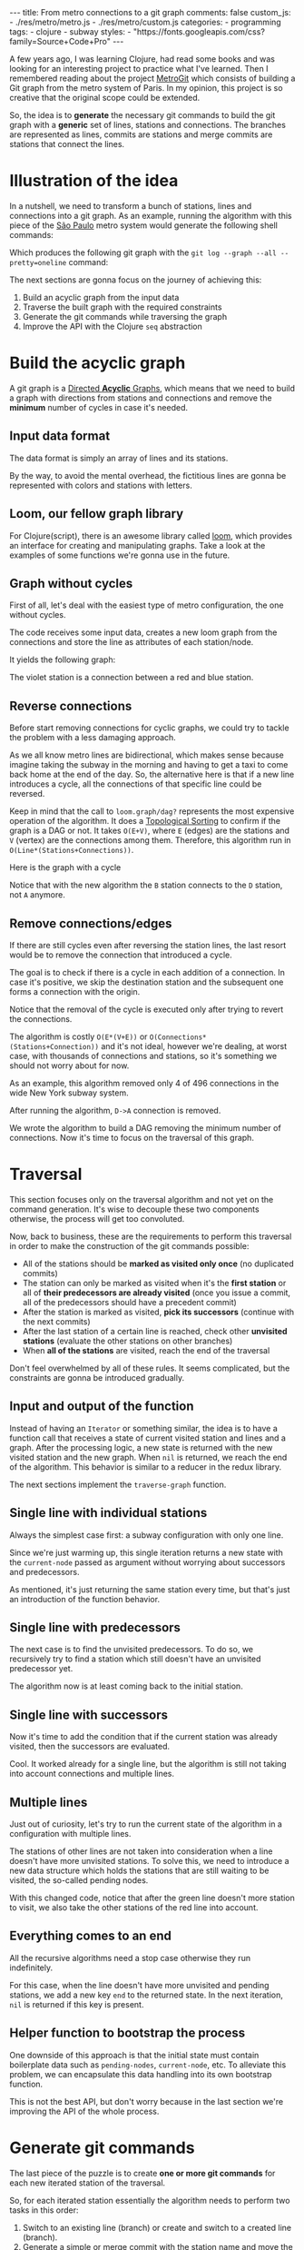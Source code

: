 #+BEGIN_EXPORT html
---
title: From metro connections to a git graph
comments: false
custom_js:
  - ./res/metro/metro.js
  - ./res/metro/custom.js
categories:
  - programming
tags:
  - clojure
  - subway
styles:
  - "https://fonts.googleapis.com/css?family=Source+Code+Pro"
---
#+END_EXPORT

A few years ago, I was learning Clojure, had read some books and was looking
for an interesting project to practice what I've learned.
Then I remembered reading about the project
@@html:<a href="https://github.com/vbarbaresi/MetroGit" target="_blank">MetroGit</a>@@
which consists of building a Git graph from the metro system of Paris.
In my opinion, this project is so creative that the original scope could be extended.

So, the idea is to *generate* the necessary git commands
to build the git graph with a *generic* set of lines, stations and connections.
The branches are represented as lines, commits are stations and merge commits are stations that connect the lines.

* Illustration of the idea
In a nutshell, we need to transform a bunch of stations, lines and connections into a git graph.
As an example, running the algorithm with this piece of the
@@html:<a href="https://pt.saopaulomap360.com/mapa-metro-sao-paulo" target="_blank">São Paulo</a>@@
metro system would generate the following shell commands:

[[./res/metro/metro-sp.png]]

#+BEGIN_SRC shell-script :exports result
# República
git checkout --orphan "Red"
git commit --allow-empty -m "República"
git branch -f "Yellow" HEAD

# Anhangabaú
git commit --allow-empty -m "Anhangabaú"

# Luz
git checkout "Yellow"
git commit --allow-empty -m "Luz"
git branch -f "Blue" HEAD

# Sao Bento
git checkout "Blue"
git commit --allow-empty -m "São Bento"

# Sé
git merge --strategy=ours --allow-unrelated-histories \
--no-ff --commit -m "Sé" Red

# Liberdade
git commit --allow-empty -m "Liberdade"

# Pedro II
git checkout  "Red"
git commit --allow-empty -m "Pedro II"
#+END_SRC

Which produces the following git graph with the ~git log --graph --all --pretty=oneline~ command:

[[./res/metro/git-result.png]]

The next sections are gonna focus on the journey of achieving this:
1. Build an acyclic graph from the input data
2. Traverse the built graph with the required constraints
3. Generate the git commands while traversing the graph
4. Improve the API with the Clojure ~seq~ abstraction

* Build the acyclic graph
A git graph is a
@@html:<a href="https://eagain.net/articles/git-for-computer-scientists/" target="_blank">Directed <b>Acyclic</b> Graphs</a>@@,
which means that we need to
build a graph with directions from stations and connections and remove the *minimum* number of cycles in case it's needed.

** Input data format
The data format is simply an array of lines and its stations.

#+BEGIN_SRC clojure :exports result
=> (def config [{:name "Red", :stations ["A", "C"]},
                {:name "Green", :stations ["B", "C"]}])

=> (:name (first config))
"Red"
=> (:stations (first config))
["A" "C"]
#+END_SRC

By the way, to avoid the mental overhead, the fictitious lines are gonna be represented with colors and stations with letters.

** Loom, our fellow graph library
For Clojure(script), there is an awesome library called
@@html:<a href="https://github.com/aysylu/loom" target="_blank">loom</a>@@,
which provides an interface for creating and manipulating graphs.
Take a look at the examples of some functions we're gonna use in the future.

#+BEGIN_SRC clojure :exports result
;; Create the graph with the connections
=> (def g1 (loom.graph/digraph ["A" "B"] ["B" "C"]))

;; Add the line name as an attribute of the node
=> (def g2 (-> g1
              (loom.attr/add-attr "A" :lines ["Blue"])
              (loom.attr/add-attr "B" :lines ["Blue"])
              (loom.attr/add-attr "C" :lines ["Blue" "Red"])))

=> (loom.graph/edges g2)
(["B" "C"] ["A" "B"])

=> (loom.graph/successors g2 "B")
#{"C"}

=> (loom.graph/predecessors g2 "B")
#{"A"}

=> (loom.attr/attr g2 "C" :lines)
["Blue" "Red"]

=> (loom.alg/dag? g2)
true
#+END_SRC

** Graph without cycles
First of all, let's deal with the easiest type of metro configuration, the one without cycles.

The code receives some input data, creates a new loom graph
from the connections and store the line as attributes of each station/node.

#+BEGIN_SRC clojure :exports result
(defn- add-line-information
  "Store the lines as attributes of each station"
  [graph stations line-name]
  (reduce
   (fn [g station]
     (let [current-line (or (loom.attr/attr g station :lines) [])]
       (loom.attr/add-attr g station :lines (conj current-line line-name))))
   graph
   (set (flatten stations))))

(defn build-graph-without-cycles
  "Build a new loom graph with the stations as nodes and lines as attributes"
  [config]
  (reduce
   (fn [graph line-config]
     ;; Break the stations ["A" "B" "C"] to [["A" "B"] ["B" "C"]]
     (let [connections (partition 2 1 (:stations line-config))
           ;; Add the connections as edges
           new-graph (apply loom.graph/digraph graph connections)]
       (add-line-information new-graph connections (:name line-config))))
   ;; Initializing reduce function with an empty directed graph
   (loom.graph/digraph)
   config))

=> (def config [{:name "Red", :stations ["A", "C"]},
                {:name "Blue", :stations ["B", "C"]}])
=> (def g (build-graph-without-cycles config))

=> (loom.graph/edges g)
;; (["B" "C"] ["A" "C"])
=> (loom.graph/nodes g)
;;  #{"C" "B" "A"}
=> (loom.attr/attr g "A" :lines)
;; ["Red"]
=> (loom.attr/attr g "C" :lines)
;; ["Red" "Blue"]
#+END_SRC

It yields the following graph:

#+BEGIN_EXPORT html
<div class="metro-animation">
  <div id="build-1" class="metro-graph"></div>
</div>
#+END_EXPORT

The violet station is a connection between a red and blue station.

** Reverse connections
Before start removing connections for cyclic graphs, we could try to tackle the problem with a less damaging approach.

As we all know metro lines are bidirectional, which makes sense because
imagine taking the subway in the morning and having to get a taxi to come back home at the end of the day.
So, the alternative here is that if a new line introduces a cycle,
all the connections of that specific line could be reversed.

#+BEGIN_SRC clojure :exports result
(defn- reverse-stations
  "Reversing [[A B] [B C] [C D]] to [[D C] [C B] [B C]]"
  [connections]
  (map
   (fn [info] [(second info) (first info)])
   (reverse connections)))

(defn- connections-without-cycle
  "Check if adding the connections to a graph introduces cycle
   If the graph is a dag, returns the connection, otherwise returns nil"
  [graph connections]
  (let [new-graph (apply loom.graph/digraph graph connections)]
    (when (loom.alg/dag? new-graph) connections)))

(defn- valid-connection
  "Return the connections that has a cycle"
  [graph line-config]
  (let [line-name (:name line-config)
        connections (partition 2 1 (:stations line-config))]
    (or (connections-without-cycle graph connections)
        (connections-without-cycle graph (reverse-stations connections)))))
#+END_SRC

#+BEGIN_SRC diff :exports result
;; in build-without-cycles function
-(defn build-graph-without-cycles
+(defn build-graph-reversal

- (let [connections (partition 2 1 (:stations line))
+ (let [connections (valid-connection graph line-config)

#+END_SRC

#+BEGIN_SRC clojure :exports result
=> (def config [{:name "Red" :stations ["B" "C" "D"]}
              {:name "Blue" :stations ["D", "B", "A"]}])

=> (def g (build-graph-reversal config))

=> (loom.graph/edges g)
;; (["C" "D"] ["B" "C"] ["B" "D"] ["D" "A"])

=> (loom.graph/predecessors g "D")
;; #{"C" "B"}
#+END_SRC

Keep in mind that the call to ~loom.graph/dag?~ represents the most expensive operation of the algorithm.
It does a
@@html:<a href="https://en.wikipedia.org/wiki/Topological_sorting" target="_blank">Topological Sorting</a>@@
to confirm if the graph is a DAG or not.
It takes ~O(E+V)~,
where ~E~ (edges) are the stations and ~V~ (vertex) are the connections among them.
Therefore, this algorithm run in ~O(Line*(Stations+Connections))~.

Here is the graph with a cycle

#+BEGIN_EXPORT html
<div class="metro-animation">
  <div id="build-2" class="metro-graph"></div>
</div>
#+END_EXPORT

Notice that with the new algorithm the ~B~ station connects to the ~D~ station, not ~A~ anymore.

#+BEGIN_EXPORT html
<div class="metro-animation">
  <div id="build-3" class="metro-graph"></div>
</div>
#+END_EXPORT

** Remove connections/edges
If there are still cycles even after reversing the station lines, the last resort would be to remove the connection that introduced a cycle.

The goal is to check if there is a cycle in each addition of a connection.
In case it's positive, we skip the destination station and the subsequent one
forms a connection with the origin.

#+BEGIN_SRC clojure :exports result
(defn- connections-removing-cycles
  "For each new connection, check if we're introducing a cycle.
   If there is a cycle,
   try to connect the origin station to the next destination"
  [graph stations line-name]
  (loop [g graph
         final-stations [(first stations)]
         iteration-stations (rest stations)]

    (if (empty? iteration-stations)
      (partition 2 1 final-stations)

      (let [new-graph
            (loom.graph/digraph g [(last final-stations)
                                   (first iteration-stations)])]
        (if (loom.alg/dag? new-graph)
          (recur new-graph
                 (conj final-stations (first iteration-stations))
                 (rest iteration-stations))

            (recur graph final-stations (rest iteration-stations)))))))

#+END_SRC

Notice that the removal of the cycle is executed only after trying to revert the connections.

#+BEGIN_SRC diff :exports result
;; in valid-connection function
(or (connections-without-cycle graph connections)
-    (add-connections graph (reverse-stations connections)))))
+    (connections-without-cycle graph (reverse-stations connections))
+    (connections-removing-cycles graph (:stations line-config) line-name))))

-(defn build-graph-reversal
+(defn build-graph

#+END_SRC

#+BEGIN_SRC clojure :exports result
(def config [{:name "Red" :stations ["A" "B" "C" "D" "A"]}])
;; build-graph-with-cycles
(def g (build-graph config))
=> (loom.graph/nodes g)
;; #{"C" "B" "A"}
=> (loom.graph/edges g)
;; (["B" "C"] ["A" "B"])
=> (loom.alg/dag? g)
;; true
#+END_SRC

The algorithm is costly ~O(E*(V+E))~ or ~O(Connections*(Stations+Connection))~ and it's not ideal,
however we're dealing, at worst case, with thousands of connections and stations, so it's something we should not worry about for now.

As an example, this algorithm removed only 4 of 496 connections in the wide New York subway system.

#+BEGIN_EXPORT html
<div class="metro-animation">
  <div id="build-4" class="metro-graph"></div>
</div>
#+END_EXPORT

After running the algorithm, ~D->A~ connection is removed.
#+BEGIN_EXPORT html
<div class="metro-animation">
  <div id="build-5" class="metro-graph"></div>
</div>
#+END_EXPORT

We wrote the algorithm to build a DAG removing the minimum number of connections.
Now it's time to focus on the traversal of this graph.

* Traversal
# After building the DAG, it's time to focus on the traversal that's gonna generate the git commands correctly.
This section focuses only on the traversal algorithm and not yet on the command generation.
It's wise to decouple these two components otherwise, the process will get too convoluted.

Now, back to business, these are the requirements to perform this traversal in order to make the construction of the git commands possible:
- All of the stations should be *marked as visited only once* (no duplicated commits)
- The station can only be marked as visited when it's the *first station* or all of *their predecessors are already visited* (once you issue a commit, all of the predecessors should have a precedent commit)
- After the station is marked as visited, *pick its successors* (continue with the next commits)
- After the last station of a certain line is reached, check other *unvisited stations* (evaluate the other stations on other branches)
- When *all of the stations* are visited, reach the end of the traversal

Don't feel overwhelmed by all of these rules. It seems complicated, but the constraints are gonna be introduced gradually.

** Input and output of the function
Instead of having an ~Iterator~ or something similar,
the idea is to have a function call that receives
a state of current visited station and lines and a graph.
After the processing logic, a new state is returned with the new visited station and the new graph.
When ~nil~ is returned, we reach the end of the algorithm.
This behavior is similar to a reducer in the redux library.

#+BEGIN_SRC  clojure :exports result
=> (def config [{:name "Red" :stations ["A" "C"]}
                {:name "Blue" :stations ["B" "C"]}])

=> (def graph (build-graph config))

=> (def state1 (traverse-graph {:graph graph})
;; {:current-node "A" :current-line "Red" :graph graph-1}

=> (def state2 (traverse-graph state1))
;; {:current-node "B" :current-line "Blue" :graph graph-2}

=> (def state3 (traverse-graph state2))
;; {:current-node "C" :current-line ("Blue" "Red") :graph graph-3}

;; No more stations to process
=> (def state4 (traverse-graph state3))
;; nil
#+END_SRC

The next sections implement the ~traverse-graph~ function.

** Single line with individual stations
Always the simplest case first: a subway configuration with only one line.

#+BEGIN_EXPORT html
<div class="metro-animation">
  <div id="alg-1" class="metro-graph"></div>
</div>
#+END_EXPORT

Since we're just warming up, this single iteration
returns a new state with the ~current-node~ passed as argument
without worrying about successors and predecessors.

#+BEGIN_SRC clojure :exports result
(defn- lines
  "Auxiliary function to fetch the lines of a station"
  [graph station]
  (loom.attr/attr graph station :lines))

(defn traverse-graph-single-station
  "Only visit a single station"
  [state]
  (let [{:keys [graph current-node]} state]
      (assoc state
             :current-line (lines graph current-node)
             ;; Store the visited as atttribute of the station
             :graph (loom.attr/add-attr graph current-node :visited true))))

(def config [{:name "Green" :stations ["A" "B" "C"]}])
(def g (build-graph config))

=> (def state1 (traverse-graph-single-station {:graph g :current-node "B"}))
;; {:current-node "B", :current-line ["Green"]}
=> (def state2 (traverse-graph-single-station state1))
;; {:current-node "B", :current-line ["Green"]}
#+END_SRC

#+BEGIN_EXPORT html
<i id="alg-2-button" class="icon-play fa-play"></i>
<div class="metro-animation">
  <div id="alg-2" class="metro-graph"></div>
</div>
#+END_EXPORT

As mentioned, it's just returning the same station every time, but that's just an introduction of the function behavior.

** Single line with predecessors
The next case is to find the unvisited predecessors.
To do so, we recursively try to find a station which still doesn't have an unvisited predecessor yet.

#+BEGIN_SRC clojure :exports result
(defn- visited?
  [graph station]
  (loom.attr/attr graph station :visited))

(defn- find-unvisited-predecessor
  [graph station]
  (first (filter
          (fn [p] (not (visited? graph p)))
          (loom.graph/predecessors graph station))))

(defn traverse-graph-with-predecessors
  "Traverse and don't visit if there are unvisited predecessors"
  [state]
  (let [{:keys [graph current-node current-line]} state
        predecessor (find-unvisited-predecessor graph current-node)]
    (cond
      ;; NEW STEP
      (not (nil? predecessor))
      (traverse-graph-with-predecessors
       (assoc state :current-node predecessor))

      :else
      ;; Old step
      (assoc state
             :current-line (lines graph current-node)
             :graph (loom.attr/add-attr graph current-node :visited true)))))

=> (def config [{:name "Green" :stations ["A" "B" "C"]}])
=> (def g (build--graph config))
=> (def state1 (traverse-graph-with-predecessors {:graph g :current-node "B"}))
;; {:current-node "A", :current-line ["Green"]}
=> (def state2 (traverse-graph-with-predecessors state1))
;; {:current-node "A", :current-line ["Green"]}
#+END_SRC

#+BEGIN_EXPORT html
<i id="alg-3-button" class="icon-play fa-play"></i>
<div class="metro-animation">
  <div id="alg-3" class="metro-graph"></div>
</div>
#+END_EXPORT

The algorithm now is at least coming back to the initial station.

** Single line with successors
Now it's time to add the condition that if the current station was already visited, then the successors are evaluated.

#+BEGIN_SRC clojure :exports result
(defn find-unvisited-successors
  [graph node]
  (filter
   (fn [s] (not (visited? graph s)))
          (loom.graph/successors graph node)))

(defn traverse-graph-with-successors
  "Continue the traversal when there are unvisited succcessors"
  [state]
  (let [{:keys [graph current-node current-line]} state
        predecessor (find-unvisited-predecessor graph current-node)
        successors (find-unvisited-successors graph current-node)]
    (cond
      ;; Old step
      (not (nil? predecessor))
      (traverse-graph-with-successors
       (assoc state :current-node predecessor))

      ;; NEW Step
      (and (visited? graph current-node) (seq successors))
      (traverse-graph-with-successors
       (assoc state :current-node (first successors)))

      :else
      ;; Old step
      (assoc state
             :current-line (lines graph current-node)
             :graph (loom.attr/add-attr graph current-node :visited true)))))

=> (def config [{:name "Green" :stations ["A" "B" "C"]}])
=> (def g (build-graph config))
=> (def state1 (traverse-graph-with-successors {:graph g :current-node "B"}))
;; {:current-node "A", :current-line ["Green"]}
=> (def state2 (traverse-graph-with-successors state1))
;; {:current-node "B", :current-line ["Green"]}
=> (def state3 (traverse-graph-with-successors state2))
;; {:current-node "C", :current-line ["Green"]}
#+END_SRC

#+BEGIN_EXPORT html
<i id="alg-4-button" class="icon-play fa-play"></i>
<div class="metro-animation">
  <div id="alg-4" class="metro-graph"></div>
</div>
#+END_EXPORT

Cool. It worked already for a single line, but the algorithm is still not taking into account connections and multiple lines.

** Multiple lines
Just out of curiosity, let's try to run the current state of the algorithm in a configuration with multiple lines.

#+BEGIN_EXPORT html
<i id="alg-5-button" class="icon-play fa-play"></i>
<div class="metro-animation">
  <div id="alg-5" class="metro-graph"></div>
</div>
#+END_EXPORT

# When we introduce another line, a good point is that, accidentally, we're handling the case of unvisited predecessors.
The stations of other lines are not taken into consideration when a line doesn't have more unvisited stations.
To solve this, we need to introduce a new data structure which holds the stations that are still waiting to be visited,
the so-called pending nodes.

#+BEGIN_SRC clojure :exports result
(defn traverse-graph-with-pending-stations
  "When picking a station from multiple successors,
   add the remaining stations in the pending-nodes list"
  [state]
  (let [{:keys [graph current-node current-line pending-nodes end]} state
        predecessor (find-predecessor graph current-node)
        successors (find-successors graph current-node)]
    (cond
      ;; Old Step
      (not (nil? predecessor))
      (traverse-graph-with-pending-stations (assoc state :current-node predecessor))

      ;; CHANGED Step
      (and (visited? graph current-node) (seq successors))
      (traverse-graph-with-pending-stations (assoc state
                                    :current-node (first successors)
                                    :pending-nodes (concat pending-nodes (rest successors))))

      ;; NEW Step
      (and (visited? graph current-node) (empty? successors))
      (traverse-graph-with-pending-stations (assoc state
                                    :current-node (first pending-nodes)
                                    :pending-nodes (rest pending-nodes)))

      :else
      ;; CHANGED Step
      (assoc state
             :pending-nodes (remove #{current-node} pending-nodes)
             :current-line (metro.graph/lines graph current-node)
             :graph (loom.attr/add-attr graph current-node :visited true)))))

=> (def config [{:name "Green" :stations ["A", "B", "C"]},
             {:name "Red" :stations ["D", "B", "E"]}])
=> (def g (metro.blog/build-graph config))

=> (def state1 (traverse-graph-with-pending-stations {:graph g :current-node "B"}))
;; {:current-node "A", :pending-nodes (), :current-line ["Green"]}
=> (def state2 (traverse-graph-with-pending-stations state1))
;; {:current-node "D", :pending-nodes (), :current-line ["Red"]}
=> (def state3 (traverse-graph-with-pending-stations state2))
;; {:current-node "B", :pending-nodes (), :current-line ["Red" "Green"]}
=> (def state4 (traverse-graph-with-pending-stations state2))
;; {:current-node "E", :pending-nodes ("C"), :current-line ["Red"]}
=> (def state5 (traverse-graph-with-pending-stations state2))
;; {:current-node "E", :pending-nodes (), :current-line ["Green"]}
#+END_SRC

With this changed code, notice that after the green line doesn't more station to visit, we also take the other stations of the red line into account.

#+BEGIN_EXPORT html
<i id="alg-6-button" class="icon-play fa-play"></i>
<div class="metro-animation">
  <div id="alg-6" class="metro-graph"></div>
</div>
#+END_EXPORT

** Everything comes to an end
All the recursive algorithms need a stop case otherwise they run indefinitely.

For this case, when the line doesn't have more unvisited and pending stations,
we add a new key ~end~ to the returned state. In the next iteration, ~nil~ is returned if this key is present.

#+BEGIN_SRC clojure :exports result
(defn traverse-graph
  "In the final station, pass a key called end. If this key is present, nil is returned"
  [state]
  (let [{:keys [graph current-node current-line pending-nodes end]} state
        predecessor (find-unvisited-predecessor graph current-node)
        successors (find-unvisited-successors graph current-node)]
    (cond
      ;; NEW Step
      end nil

      ;; Old Step
      (not (nil? predecessor))
      (traverse-graph (assoc state :current-node predecessor))

      ;; Old Step
      (and (visited? graph current-node) (seq successors))
      (traverse-graph (assoc state
                              :current-node (first successors)
                              :pending-nodes (concat pending-nodes (rest successors))))

      ;; Old Step
      (and (visited? graph current-node) (empty? successors))
      (traverse-graph (assoc state
                              :current-node (first pending-nodes)
                              :pending-nodes (rest pending-nodes)))

      ;; NEW Step
      (and (empty? successors) (empty? pending-nodes))
      (assoc state
             :current-line (metro.graph/lines graph current-node)
             :graph (loom.attr/add-attr graph current-node :visited true)
             :end true)

      :else
      ;; Old Step
      (assoc state
             :pending-nodes (remove #{current-node} pending-nodes)
             :current-line (metro.graph/lines graph current-node)
             :graph (loom.attr/add-attr graph current-node :visited true)))))


=> (def config [{:name "Red" :stations ["A" "B" "C"]}])
=> (def graph (build-graph config))
=> (def state1 (traverse-subway-graph {:graph graph})
;; {:current-node "A" :current-line '("Red") :pending-nodes ()}
=> (def state2 (traverse-subway-graph state1))
;; {:current-node "B" :current-line '("Red") :pending-nodes ()}
=> (def state3 (traverse-subway-graph state2))
;; {:current-node "C" :current-line '("Red") :pending-nodes ()}
=> (def state4 (traverse-subway-graph state3))
;; nil
#+END_SRC

** Helper function to bootstrap the process
One downside of this approach is that the initial state must contain boilerplate data such as ~pending-nodes~, ~current-node~, etc.
To alleviate this problem, we can encapsulate this data handling into its own bootstrap function.

#+BEGIN_SRC clojure :exports result
(defn initial-state
  "Selects any node of the graph and bootstrap
   the arguments for the traversal"
  [graph]
  (let [station (first (loom.graph/nodes graph))]
    {:graph graph
     :pending-nodes ()
     :current-node station
     :current-line (lines graph station)}))

=> (def config [{:name "Red" :stations ["A" "B" "C"]}])
=> (def graph (build-graph config))
=> (def state1 (initial-state g))
=> (:current-node state1)
;; "C"
#+END_SRC

This is not the best API, but don't worry because in the last section we're improving the API of the whole process.

* Generate git commands
The last piece of the puzzle is to create *one or more git commands* for each new iterated station of the traversal.

So, for each iterated station essentially the algorithm needs to perform two tasks in this order:
1. Switch to an existing line (branch) or create and switch to a created line (branch).
2. Generate a simple or merge commit with the station name and move the other branches to this new commit when dealing with multiple branches.

In the switching branch phase we need to point the ~HEAD~ to the proper branch:
- When ~HEAD~ is already pointing to some of the input branches, don't issue any ~checkout~ command.
- When ~HEAD~ is not pointing to any of the input branches, but any branch already exists, issue the ~checkout~ command to that line.
- When ~HEAD~ is not pointing to any of the input branches, and all of the branches don't exist, create a ~checkout --orphan~ command.

In the command generation phase:
- If it's a single line, create a simple ~commit~.
- If, at least two lines (branches) are coming from different stations (commits), create a ~merge commit~ and move the remaining branches (~branch -f~) to this new commit.
- When all the lines (branches) are coming from the same station (commit), generate a simple ~commit~ and then move the other branches (~branch -f~) to the new commit.

** Single line/branch
Again, starting with the simplest case, which is a single line that yields only ~checkout~ and ~commit~ commands.

Just bare in mind that this function only receives commit names and branches
and it's totally decoupled from the traversal algorithm. 
Later on, we're gonna plug them together.

#+BEGIN_SRC clojure :exports result
(defn git-checkout
  [branch current-branches]
  (if (contains? (set current-branches) branch)
    (str "git checkout \"" branch "\"")
    (str "git checkout --orphan \"" branch "\"")))

(defn git-commit
  [commit-name]
  (str "git commit --allow-empty -m \"" commit-name "\""))

(defn create-git-commands-single
  "Returns an array of commands from a single line/branch"
  ([commit-name branch]
   (create-git-commands-single {} commit-name branch))

  ([state commit-name branch]
   (let [current-branch (:current-branch state)
         commands (atom [])]

     (if (nil? current-branch)
       (swap! commands conj (git-checkout commit-name branch)))

     (swap! commands conj (git-commit commit-name))

     (assoc state
            :commands (flatten (deref commands))
            :current-branch branch))))

=> (def state1 (create-git-commands-single "A" '("Blue")))
=> (:commands state1)
;; ("git checkout --orphan \"A\"" "git commit --allow-empty -m \"A\"")
=> (def state2 (create-git-commands-single state1 "B" '("Blue")))
=> (:commands state2)
;; ("git commit --allow-empty -m \"B\"")
=> (def state3 (create-git-commands-single state2 "C" '("Blue")))
=> (:commands state3)
;; ("git commit --allow-empty -m \"C\"")
#+END_SRC

We're changing the variable ~commands~ in two different places of the same function.
The
@@html:<a href="https://clojure.org/reference/atoms" target="_blank">atom</a>@@
construct was used to update a value in two different places of the same function,
but it doesn't make our function less immutable or pure to the outside world.
This
@@html:<a href="https://clojure.org/reference/transients" target="_blank">quote</a>@@
from Rich Hickey explains why this is not a problem.

#+BEGIN_QUOTE
#+BEGIN_EXPORT html
<p>
If a tree falls in the woods, does it make a sound? <br/>
If a pure function mutates some local data in order to produce an immutable return value, is that ok?
</p>
#+END_EXPORT
#+END_QUOTE

#+BEGIN_EXPORT html
<i id="alg-7-button" class="icon-play fa-play"></i>
<div class="metro-animation-git">
  <div id="alg-7" class="metro-graph"></div>
  <div id="alg-7-git" class="metro-git-container"></div>
</div>
#+END_EXPORT

** Git repository emulation
When dealing with multiple branches,
we need to keep track of where ~HEAD~ is pointing and the last commit that all branches are pointing to.

Instead of using a real git repository to manage branches and commits,
we can represent this state as a plain old Clojure(script) map.
Each new iteration can update this map with the current state of branches and commits.
Basically, our "fake" repo can be represented as:

#+BEGIN_SRC clojure :exports result
(def repo {"Red" "B", "Blue" "D"})
(def head "Red")
#+END_SRC

A quick remark is that the ~head~ variable points to a branch because we need to check
if a ~checkout~ command is required.
Besides, we store only the last commit of the branch to decide if a ~merge commit~ should be generated.

** Picking the HEAD
At the beginning of the algorithm, we need to decide where to point the ~HEAD~.
The order of priority is: (1) the current branch, (2) a branch that already exists and (3) any other branch.

#+BEGIN_SRC clojure :exports result
(defn pick-head
  [current-head repo station-branches]
  (if (and
       (contains? (set station-branches) current-head)
       (contains? (set (keys repo)) current-head))
    current-head
    (first station-branches)))

;; Initial iteration
(def head1 (pick-head nil {} '("Blue")))
=> "Blue"
;; The iterated station has a Red and Blue branch,
;; but only the Blue branch exists in our repo
(def head2 (pick-head head1 {"Blue" "A"} '("Red" "Blue")))
=> "Blue"
;; We're gonna need to switch HEAD
;; because the Blue line is not in the iterated station
(def head3 (pick-head head2 {"Blue" "B" "Red" "B"} '("Red")))
=> "Red"
#+END_SRC

#+BEGIN_EXPORT html
<i id="alg-8-button" class="icon-play fa-play"></i>
<div class="metro-animation-git">
  <div id="alg-8" class="metro-graph"></div>
  <div id="alg-8-git" class="metro-git-container"></div>
</div>
#+END_EXPORT

** Merge branches
When the iterated station is a connection (multiple branches) and they're coming from different commits, we generate a merge commit to join them.

#+BEGIN_SRC clojure :exports result
(defn find-merge-branches
  [head repo branches]
  (let [head-station (get repo head)]
    (filter
     (fn [branch]
       (let [branch-station (get repo branch)]
         (and
          (not (nil? branch-station))
          (not= branch-station head-station)
          (not= branch head))))
     branches)))

=> (find-merge-branches nil {} '("Blue")
;; ()

=> (find-merge-branches "Blue" {"Blue" "A"} '("Red"))
;; ()

=> (find-merge-branches "Red" {"Blue" "A" "Red" "C"} '("Red" "Blue"))
;; ("Blue")
#+END_SRC

#+BEGIN_EXPORT html
<i id="alg-9-button" class="icon-play fa-play"></i>
<div class="metro-animation-git">
  <div id="alg-9" class="metro-graph"></div>
  <div id="alg-9-git" class="metro-git-container"></div>
</div>
#+END_EXPORT

** Companion branches
When multiple lines are coming from the same station, we can't generate a merge commit
because these branches are not divergent.
If we attempt to merge them, then git will raise the famous ~Already up to date~ message.

To identify these cases, we can check if the iterated lines are simply not inside the merging branches set.

#+BEGIN_SRC clojure :exports result
(defn find-companion-branches
  [head merging-branches branches]
  (->>
   (set/difference (set branches) (set merging-branches))
   (remove #{head})))

(find-companion-branches "Red" '("B") '())
=> ()
(find-companion-branches "Red" '() '("Red" "Blue"))
=> ("Blue")
#+END_SRC

#+BEGIN_EXPORT html
<i id="alg-10-button" class="icon-play fa-play"></i>
<div class="metro-animation-git">
  <div id="alg-10" class="metro-graph"></div>
  <div id="alg-10-git" class="metro-git-container"></div>
</div>
#+END_EXPORT

** Fitting the pieces together
Now that all of the small pieces were introduced, we can fill the gaps and assemble all the pieces into the final implementation.

#+BEGIN_SRC clojure :exports result
(defn git-force-branch
  [branches]
  (map (fn [branch] (str "git branch -f \"" branch "\" HEAD")) branches))

(defn git-merge
  [commit-name branches]
  (str "git merge --strategy=ours --allow-unrelated-histories --no-ff --commit -m \""
       commit-name
       "\" "
       (str/join " " branches)))

(defn update-repo
  [repo branches commit-name]
  (into repo (map (fn [branch] {branch commit-name}) branches)))

(defn create-git-commands
  ([commit-name branches]
   (create-git-commands2 {} commit-name branches))

  ([state commit-name branches]
   (let [repo (or (:repo state) {})
         head (:head state)
         commands (atom [])
         new-head (pick-head head repo branches)]

     (if-not (= head new-head)
       (swap! commands conj (git-checkout new-head (keys repo))))

     (let [merging-branches (find-divergent-branches new-head repo branches)
           remaining-branches (find-remaining-branches new-head merging-branches branches)]
       (if (> (count merging-branches) 0)
         (swap! commands conj (git-merge commit-name merging-branches))
         (swap! commands conj (git-commit commit-name)))

       (let [not-head-branches (concat merging-branches remaining-branches)]
         (swap! commands conj (git-force-branch not-head-branches))))

     (assoc state :commands (flatten (deref commands))
            :head new-head
            :repo (update-repo repo branches commit-name)))))

=> (def config
     [{:name "Green" :stations ["A", "D", "E"]},
      {:name "Red" :stations ["B", "D", "F", "G"]},
      {:name "Blue" :stations ["C", "D", "F", "H"]}])

=> (def g (build-graph config))

=> (def alg-state1 (traverse-graph (initial-state g)))
=> (def git-state1 (create-git-commands (:current-node alg-state1) (:current-line alg-state1)))

=> (def alg-state2 (traverse-graph alg-state1))
=> (def git-state2 (create-git-commands git-state1 (:current-node alg-state2) (:current-line alg-state2)))

=> (def alg-state3 (traverse-graph alg-state2))
=> (def git-state3 (create-git-commands git-state2 (:current-node alg-state3) (:current-line alg-state3)))

=> (def alg-state4 (traverse-graph alg-state3))
=> (def git-state4 (create-git-commands git-state3 (:current-node alg-state4) (:current-line alg-state4)))
=> (:commands git-state4)
;; ("git merge --strategy=ours --allow-unrelated-histories --no-ff --commit -m \"D\" Red Blue"
;;  "git branch -f \"Red\" HEAD"
;;  "git branch -f \"Blue\" HEAD")
=> (:head git-state4)
;; "Green"
=> (:repo git-state4)
;; {"Blue" "D", "Red" "D", "Green" "D"}
#+END_SRC

#+BEGIN_EXPORT html
<i id="alg-11-button" class="icon-play fa-play"></i>
<div class="metro-animation-git">
  <div id="alg-11" class="metro-graph"></div>
  <div id="alg-11-git" class="metro-git-container"></div>
</div>
#+END_EXPORT

* Improving the API with the ~seq~ abstraction
One fact we can all agree on is that the current API to generate these commands really sucks.
The client needs to call a lot of boilerplate functions to get the job done.
Also, a lot of internal information, like the state of the traversal algorithm and the git repository, is being exposed in those calls.
The clients of this program are only interested in one thing: generate the git commands from a metro configuration.

Fortunately, Clojure gets our back.

It's possible to produce our own custom collection-like by creating a new type using the ~deftype~ function.
This new type implements the methods from the ~ISeq~ interface in Cloujure or overrides the protocols ~ISeq~, ~INext~ and ~ISeqable~ in Clojurescript.

In return, Clojure(script) only requires the implementation of 4 functions:
- *first*: The first element of the iteration when traversing the graph. If there are no more elements, it returns ~nil~.
- *more* for Clojure or *rest* for Clojurescript: Returns the rest of the collection without the first element and an empty collection with no more elements.
- *next*: Returns the next element of the iteration. Similar to rest, but returns ~nil~ when there are no more elements.
- *seq*: Transforms this type in a sequence. In this case, the instance of our type is already a sequence, so it just returns itself.

#+BEGIN_SRC clojure exports result
;;
(declare seq-first seq-rest seq-next)

;; Same implementation for Clojure and Clojurescript
#?(:clj
   (deftype MetroGraph [algorithm-state git-state traversal-algorithm]
     clojure.lang.ISeq
     (first [self] (seq-first algorithm-state git-state))

     (more [self] (seq-rest self))


     (next [self] (seq-next algorithm-state git-state traversal-algorithm))

     (seq [self] self)))

#?(:cljs
   (deftype MetroGraph [algorithm-state git-state traversal-algorithm]
     ISeq
     (-first [self] (seq-first algorithm-state git-state))

     (-rest [self] (seq-rest self))

     INext
     (-next [self] (seq-next algorithm-state git-state traversal-algorithm))

     ISeqable
     (-seq [self] self)))

(defn seq-first
  [algorithm-state git-state]
  {:station (:current-node algorithm-state)
   :line (:current-line algorithm-state)
   :commands (:commands git-state)
   :state algorithm-state})

(defn seq-rest
  [self]
  (or (next self) '()))

(defn seq-next
  [algorithm-state git-state]
  (let [new-state (traverse-graph algorithm-state)]
    (when-not (nil? new-state)
      (let [new-git-state (create-git-commands git-state
                                                         (:current-node new-state)
                                                         (:current-line new-state))]
        (MetroGraph. new-state new-git-state)))))

(defn build-seq
  [initial-state]
  (MetroGraph. initial-state
               (metro.git/create-git-commands
                (:current-node initial-state)
                (:current-line initial-state))))

(defn metro-git-seq
  [config]
  (build-seq
   (-> config
       (build-graph)
       (initial-state)
       (traverse-graph))))
#+END_SRC

We now have a straightforward and encapsulated way of creating the graph and generating the git commands from its traversal.
However the most important part is to reuse a lot of ready-made functions that we all learned to love from Clojure.

#+BEGIN_SRC clojure exports result
;; load-from-file simply transforms the text file into a EDN
=> (def nyc-config (load-from-file "nyc.txt"))
=> (def nyc-seq (metro-git-seq nyc-config))

=> (:commands (first nyc-seq))
;; ("git checkout --orphan \"C\""
;;  "git commit --allow-empty -m \"Washington Heights - 168 Street / Broadway\"")

=> (:line (last nyc-seq))
;; ["M"]
=> (:station (second nyc-seq))
;; "163 Street - Amsterdam Avenue Saint Nicholas Avenue"

;; lines of  New York City
=> (sort (set (flatten (map :line nyc-seq))))
;; ("1" "2" "3" "4" "5" "6" "7" "A" "B" "C" "D"
;;  "E" "F" "G" "J" "L" "M" "N" "Q" "R" "W" "Z")

;; Stations that have more than 6 connections
=> (map :station (filter #(> (count (:line %)) 6) nyc-seq))
;; ("West 4 Street - Washington Square / 6 Avenue"
;;  "Atlantic Avenue / Barclays Center")

;; Number of merge commits
=> (count (filter #(str/starts-with? % "git merge") (mapcat :commands nyc-seq)))
;; 62
#+END_SRC

And the most important part is creating a new file with the git commands.

#+BEGIN_SRC clojure exports result
;; Write the git commands to a file
=> (use '[clojure.java.shell :only [sh]])
=>
=> (spit "nyc.sh" (str/join "\n" (mapcat :commands nyc-seq)))
=> (sh "mkdir" "nyc_repo")
=> (sh "mv" "nyc.sh" "nyc_repo")
=> (sh "git" "init" :dir "nyc_repo")
=> (sh "sh" "nyc.sh" :dir "nyc_repo")
=> (sh "sh" "nyc.sh" :dir "nyc_repo")
=> (println (:out (sh "git" "log" "--oneline")))
;; # 670b346 (HEAD -> M) Forest Avenue / 67 Avenue
;; # eb8a8e4 Hewes Street / Broadway
;; # 6a97c04 Lorimer Street / Broadway
;; # cfddc65 Flushing Avenue / Broadway
;; # c503053 Kosciuszko Street / Broadway
;; # 1cb5df7 Halsey Street / Broadway
#+END_SRC

Now we've accomplished the goal of transforming some input data into a git repository from any metro system.

* That's all Folks
We reached the end of the journey of mapping git commands from a metro system.
I hope it was a pleasant experience and you've learned something new just as I did.

I'm grateful for the creators of
@@html:<a href="https://github.com/vbarbaresi/MetroGit" target="_blank">MetroGit</a>@@
(Paris) from where I got the original idea
and
@@html:<a href="https://github.com/bburky/git-dc-metro" target="_blank">git-dc-metro</a>@@
(Washington) for providing me the correct format of the commands =P

If you're interested, the code for the project
@@html:<a href="https://github.com/gjhenrique/metro-clojure" target="_blank">metro-clojure</a>@@
is in github.
If you want to, you can open an issue requesting a new city.

# Another bright side are the animations 
# that demonstrate the step by step traversal and command creation
# share the same code that the algorithm that generates the shell script with the commands.

Also, sorry for the CPU usage of the animations. ;)
